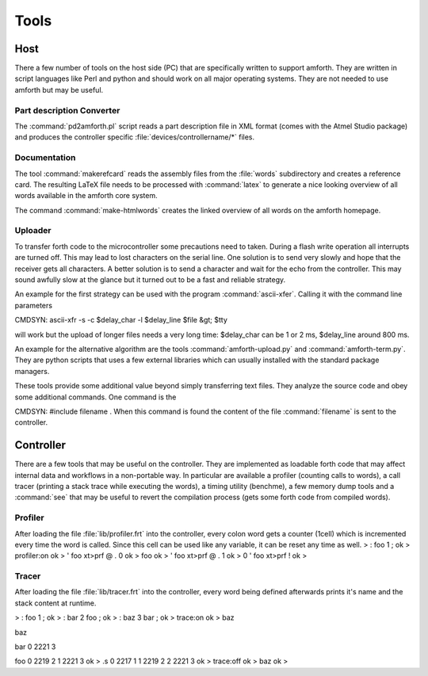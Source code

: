 =====
Tools
=====

Host
####

There a few number of tools on the host side (PC) that
are specifically written to support amforth. They are
written in script languages like Perl and python and
should work on all major operating systems. They are
not needed to use amforth but may be useful.

Part description Converter
==========================

The :command:`pd2amforth.pl` script reads a part
description file in XML format (comes with
the Atmel Studio package) and produces
the controller specific :file:`devices/controllername/*` files.

Documentation
=============

The tool :command:`makerefcard`
reads the assembly files from the
:file:`words` subdirectory and creates a reference card. The
resulting LaTeX file needs to be processed with
:command:`latex` to generate a nice looking overview of all words
available in the amforth core system.

The command :command:`make-htmlwords`
creates the linked overview of all words on the
amforth homepage.

Uploader
========

To transfer forth code to the microcontroller some
precautions need to taken. During a flash write
operation all interrupts are turned off. This may
lead to lost characters on the serial line. One
solution is to send very slowly and hope that the
receiver gets all characters. A better solution is
to send a character and wait for the echo from
the controller. This may sound awfully slow at the
glance but it turned out to be a fast and reliable
strategy.

An example for the first strategy can be used with
the program :command:`ascii-xfer`. Calling
it with the command line parameters

CMDSYN:  ascii-xfr -s -c $delay_char -l $delay_line $file &gt; $tty

will work but the upload of longer files needs a
very long time: $delay_char can be 1 or 2 ms,
$delay_line around 800 ms.

An example for the alternative algorithm are the
tools :command:`amforth-upload.py`
and :command:`amforth-term.py`. They
are python scripts that uses a few external
libraries which can usually installed with the
standard package managers.

These tools provide some additional value beyond
simply transferring text files. They analyze the
source code and obey some additional commands.
One command is the

CMDSYN:  #include filename
. When this command is found
the content of the file :command:`filename`
is sent to the controller.

Controller
##########

There are a few tools that may be useful on the controller. They
are implemented as loadable forth code that may affect internal
data and workflows in a non-portable way. In particular are available
a profiler (counting calls to words), a call tracer (printing a
stack trace while executing the words), a timing utility (benchme),
a few memory dump tools and a :command:`see` that may be
useful to revert the compilation process (gets some forth code
from compiled words).

Profiler
========

After loading the file :file:`lib/profiler.frt`
into the controller, every colon word gets a counter
(1cell) which is incremented every time the word is called. Since this cell
can be used like any variable, it can be reset any time as well.
> : foo 1 ;
ok
> profiler:on
ok
> ' foo xt>prf @ .
0 ok
> foo
ok
> ' foo xt>prf @ .
1 ok
> 0 ' foo xt>prf !
ok
>

Tracer
======

After loading the file :file:`lib/tracer.frt` into the controller, every word being
defined afterwards prints it's name and the stack content at runtime.

> : foo 1 ;
ok
> : bar 2 foo ;
ok
> : baz 3 bar ;
ok
> trace:on
ok
> baz

baz

bar
0 2221 3

foo
0 2219 2
1 2221 3
ok
> .s
0 2217 1
1 2219 2
2 2221 3
ok
> trace:off
ok
> baz
ok
>


